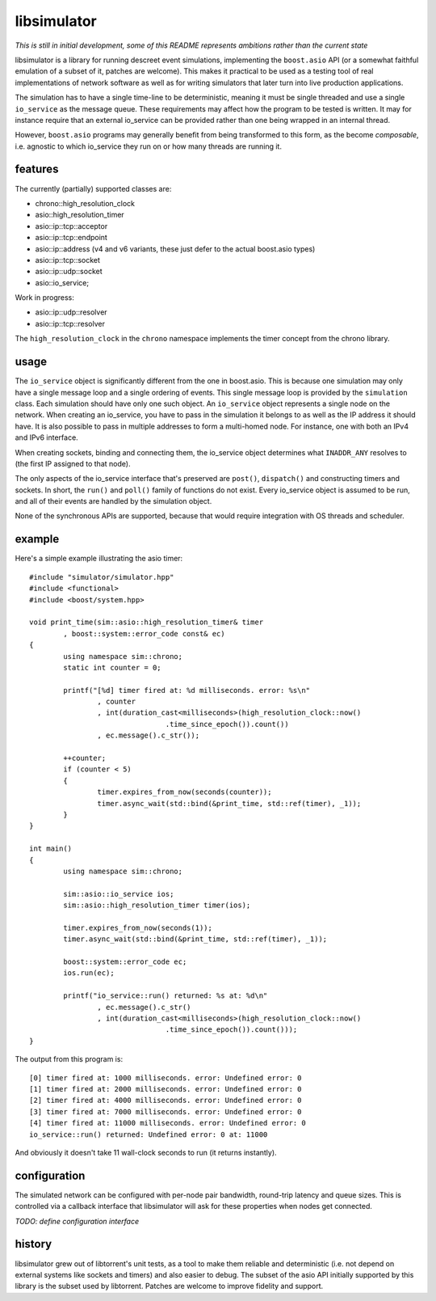 libsimulator
============

.. image:: https://ci.appveyor.com/api/projects/status/0857n4g3f6mui90i/branch/master
    :target: https://ci.appveyor.com/project/arvidn/libsimulator/branch/master

*This is still in initial development, some of this README represents ambitions
rather than the current state*

libsimulator is a library for running descreet event simulations, implementing
the ``boost.asio`` API (or a somewhat faithful emulation of a subset of it,
patches are welcome). This makes it practical to be used as a testing tool of
real implementations of network software as well as for writing simulators that
later turn into live production applications.

The simulation has to have a single time-line to be deterministic, meaning it
must be single threaded and use a single ``io_service`` as the message queue.
These requirements may affect how the program to be tested is written. It may
for instance require that an external io_service can be provided rather than one
being wrapped in an internal thread.

However, ``boost.asio`` programs may generally benefit from being transformed to
this form, as the become *composable*, i.e. agnostic to which io_service they
run on or how many threads are running it.

features
--------

The currently (partially) supported classes are:

* chrono::high_resolution_clock
* asio::high_resolution_timer
* asio::ip::tcp::acceptor
* asio::ip::tcp::endpoint
* asio::ip::address (v4 and v6 variants, these just defer to the actual
  boost.asio types)
* asio::ip::tcp::socket
* asio::ip::udp::socket
* asio::io_service;

Work in progress:

* asio::ip::udp::resolver
* asio::ip::tcp::resolver

The ``high_resolution_clock`` in the ``chrono`` namespace implements the timer
concept from the chrono library.

usage
-----

The ``io_service`` object is significantly different from the one in boost.asio.
This is because one simulation may only have a single message loop and a single
ordering of events. This single message loop is provided by the ``simulation``
class. Each simulation should have only one such object. An ``io_service``
object represents a single node on the network. When creating an io_service, you
have to pass in the simulation it belongs to as well as the IP address it should
have. It is also possible to pass in multiple addresses to form a multi-homed
node. For instance, one with both an IPv4 and IPv6 interface.

When creating sockets, binding and connecting them, the io_service object
determines what ``INADDR_ANY`` resolves to (the first IP assigned to that node).

The only aspects of the io_service interface that's preserved are ``post()``,
``dispatch()`` and constructing timers and sockets. In short, the ``run()`` and
``poll()`` family of functions do not exist. Every io_service object is assumed
to be run, and all of their events are handled by the simulation object.

None of the synchronous APIs are supported, because that would require
integration with OS threads and scheduler.

example
-------

Here's a simple example illustrating the asio timer::

	#include "simulator/simulator.hpp"
	#include <functional>
	#include <boost/system.hpp>

	void print_time(sim::asio::high_resolution_timer& timer
		, boost::system::error_code const& ec)
	{
		using namespace sim::chrono;
		static int counter = 0;

		printf("[%d] timer fired at: %d milliseconds. error: %s\n"
			, counter
			, int(duration_cast<milliseconds>(high_resolution_clock::now()
					.time_since_epoch()).count())
			, ec.message().c_str());

		++counter;
		if (counter < 5)
		{
			timer.expires_from_now(seconds(counter));
			timer.async_wait(std::bind(&print_time, std::ref(timer), _1));
		}
	}

	int main()
	{
		using namespace sim::chrono;

		sim::asio::io_service ios;
		sim::asio::high_resolution_timer timer(ios);

		timer.expires_from_now(seconds(1));
		timer.async_wait(std::bind(&print_time, std::ref(timer), _1));

		boost::system::error_code ec;
		ios.run(ec);

		printf("io_service::run() returned: %s at: %d\n"
			, ec.message().c_str()
			, int(duration_cast<milliseconds>(high_resolution_clock::now()
					.time_since_epoch()).count()));
	}

The output from this program is::

	[0] timer fired at: 1000 milliseconds. error: Undefined error: 0
	[1] timer fired at: 2000 milliseconds. error: Undefined error: 0
	[2] timer fired at: 4000 milliseconds. error: Undefined error: 0
	[3] timer fired at: 7000 milliseconds. error: Undefined error: 0
	[4] timer fired at: 11000 milliseconds. error: Undefined error: 0
	io_service::run() returned: Undefined error: 0 at: 11000

And obviously it doesn't take 11 wall-clock seconds to run (it returns
instantly).

configuration
-------------

The simulated network can be configured with per-node pair bandwidth, round-trip
latency and queue sizes. This is controlled via a callback interface that
libsimulator will ask for these properties when nodes get connected.

*TODO: define configuration interface*

history
-------

libsimulator grew out of libtorrent's unit tests, as a tool to make them reliable
and deterministic (i.e. not depend on external systems like sockets and timers)
and also easier to debug. The subset of the asio API initially supported by this
library is the subset used by libtorrent. Patches are welcome to improve
fidelity and support.

